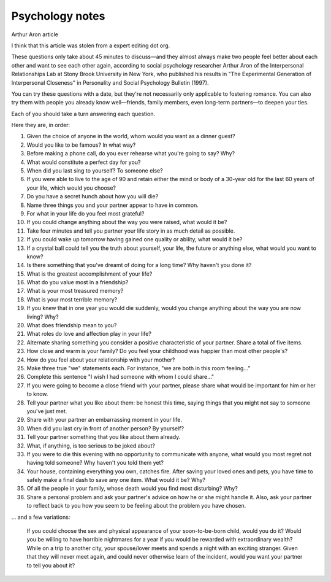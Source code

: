 ==================
 Psychology notes
==================

Arthur Aron article

I think that this article was stolen from a expert editing dot org.

These questions only take about 45 minutes to discuss—and they almost
always make two people feel better about each other and want to see
each other again, according to social psychology researcher Arthur
Aron of the Interpersonal Relationships Lab at Stony Brook University
in New York, who published his results in "The Experimental Generation
of Interpersonal Closeness" in Personality and Social Psychology
Bulletin (1997).

You can try these questions with a date, but they're not necessarily
only applicable to fostering romance. You can also try them with
people you already know well—friends, family members, even long-term
partners—to deepen your ties.

Each of you should take a turn answering each question.

Here they are, in order:

1. Given the choice of anyone in the world, whom would you want as a
   dinner guest?

2. Would you like to be famous? In what way?

3. Before making a phone call, do you ever rehearse what you're going
   to say? Why?

4. What would constitute a perfect day for you?

5. When did you last sing to yourself? To someone else?

6. If you were able to live to the age of 90 and retain either the
   mind or body of a 30-year old for the last 60 years of your life,
   which would you choose?

7. Do you have a secret hunch about how you will die?

8. Name three things you and your partner appear to have in common.

9. For what in your life do you feel most grateful?

10. If you could change anything about the way you were raised, what
    would it be?

11. Take four minutes and tell you partner your life story in as much
    detail as possible.

12. If you could wake up tomorrow having gained one quality or ability, what would it be?

13. If a crystal ball could tell you the truth about yourself, your life, the future or anything else, what would you want to know?

14. Is there something that you've dreamt of doing for a long time? Why haven't you done it?

15. What is the greatest accomplishment of your life?

16. What do you value most in a friendship?

17. What is your most treasured memory?

18. What is your most terrible memory?

19. If you knew that in one year you would die suddenly, would you change anything about the way you are now living? Why?

20. What does friendship mean to you?

21. What roles do love and affection play in your life?

22. Alternate sharing something you consider a positive characteristic of your partner. Share a total of five items.

23. How close and warm is your family? Do you feel your childhood was happier than most other people's?

24. How do you feel about your relationship with your mother?

25. Make three true "we" statements each. For instance, "we are both in this room feeling..."

26. Complete this sentence "I wish I had someone with whom I could share..."

27. If you were going to become a close friend with your partner, please share what would be important for him or her to know.

28. Tell your partner what you like about them: be honest this time, saying things that you might not say to someone you've just met.

29. Share with your partner an embarrassing moment in your life.

30. When did you last cry in front of another person? By yourself?

31. Tell your partner something that you like about them already.

32. What, if anything, is too serious to be joked about?

33. If you were to die this evening with no opportunity to communicate with anyone, what would you most regret not having told someone? Why haven't you told them yet?

34. Your house, containing everything you own, catches fire. After saving your loved ones and pets, you have time to safely make a final dash to save any one item. What would it be? Why?

35. Of all the people in your family, whose death would you find most disturbing? Why?

36. Share a personal problem and ask your partner's advice on how he or she might handle it. Also, ask your partner to reflect back to you how you seem to be feeling about the problem you have chosen.

... and a few variations:

    If you could choose the sex and physical appearance of your soon-to-be-born child, would you do it?
    Would you be willing to have horrible nightmares for a year if you would be rewarded with extraordinary wealth?
    While on a trip to another city, your spouse/lover meets and spends a night with an exciting stranger. Given that they will never meet again, and could never otherwise learn of the incident, would you want your partner to tell you about it?
